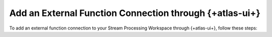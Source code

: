 Add an External Function Connection through {+atlas-ui+}
~~~~~~~~~~~~~~~~~~~~~~~~~~~~~~~~~~~~~~~~~~~~~~~~~~~~~~~~

To add an external function connection to your Stream Processing Workspace through
{+atlas-ui+}, follow these steps:

.. procedure::
   :style: normal 

   .. step:: Navigate to your {+spw+}.

      Select the :guilabel:`Stream Processing` tab in the left sidebar 
      menu in the |service| UI. 

   .. step:: Configure your connection.

      #. Click the :guilabel:`Configure` button for your +{spi+} to which
         you want to register a connection. 

      #. Select the :guilabel:`Connection Registry` tab. 

      #. Click the :guilabel:`Add Connection` button. 

      #. Select :guilabel:`AWS Lambda` from the :guilabel:`Connection Type` dropdown menu. 

      #. Name your new connection. 

      #. Select an :guilabel:`AWS IAM Role ARN` from the dropdown menu. 
         To learn more about creating an :guilabel:`AWS IAM Role ARN`, 
         see :ref:`Set Up Unified AWS Access <set-up-unified-aws-access>`.

      #. Click the :guilabel:`Create Connection` button to create the connection.
